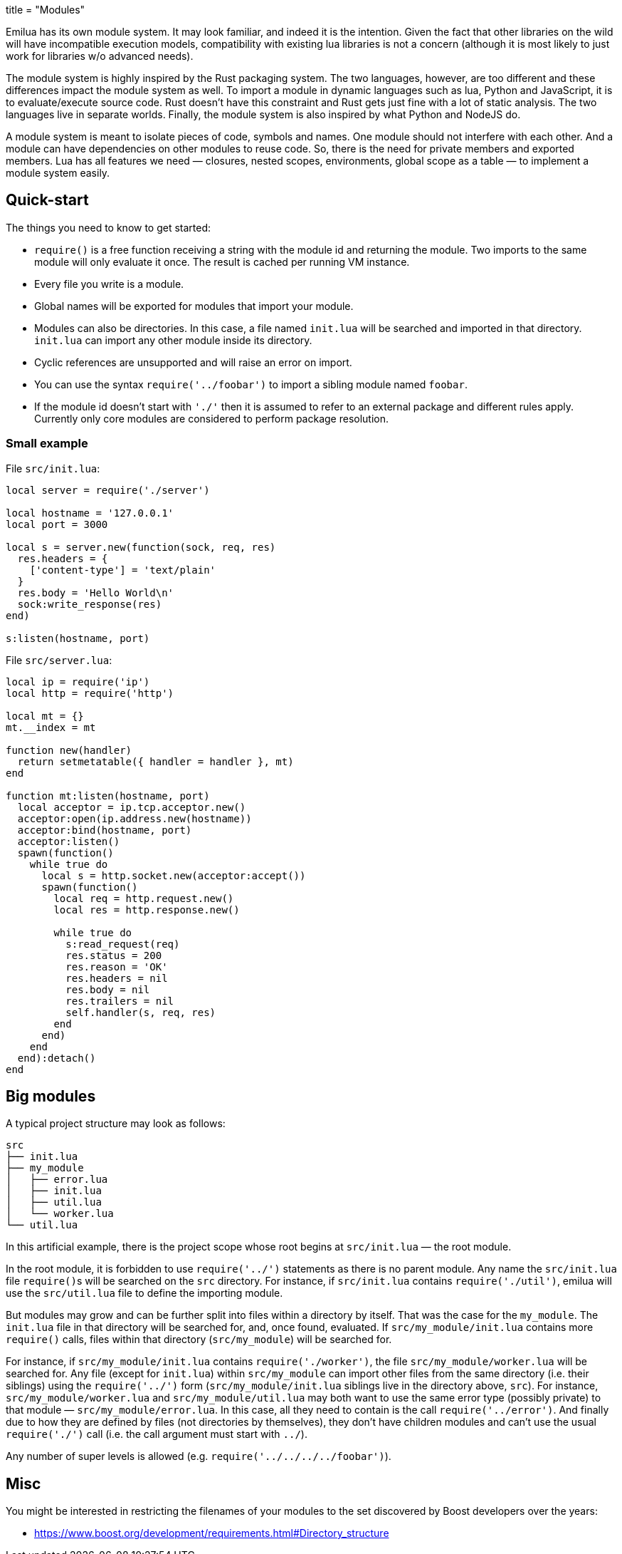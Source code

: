 +++
title = "Modules"
+++

Emilua has its own module system. It may look familiar, and indeed it is the
intention. Given the fact that other libraries on the wild will have
incompatible execution models, compatibility with existing lua libraries is not
a concern (although it is most likely to just work for libraries w/o advanced
needs).

The module system is highly inspired by the Rust packaging system. The two
languages, however, are too different and these differences impact the module
system as well. To import a module in dynamic languages such as lua, Python and
JavaScript, it is to evaluate/execute source code. Rust doesn't have this
constraint and Rust gets just fine with a lot of static analysis. The two
languages live in separate worlds. Finally, the module system is also inspired
by what Python and NodeJS do.

A module system is meant to isolate pieces of code, symbols and names. One
module should not interfere with each other. And a module can have dependencies
on other modules to reuse code. So, there is the need for private members and
exported members. Lua has all features we need — closures, nested scopes,
environments, global scope as a table — to implement a module system easily.

== Quick-start

The things you need to know to get started:

* `require()` is a free function receiving a string with the module id and
  returning the module. Two imports to the same module will only evaluate it
  once. The result is cached per running VM instance.
* Every file you write is a module.
* Global names will be exported for modules that import your module.
* Modules can also be directories. In this case, a file named `init.lua` will be
  searched and imported in that directory. `init.lua` can import any other
  module inside its directory.
* Cyclic references are unsupported and will raise an error on import.
* You can use the syntax `require('../foobar')` to import a sibling module named
  `foobar`.
* If the module id doesn't start with `'./'` then it is assumed to refer to an
  external package and different rules apply. Currently only core modules are
  considered to perform package resolution.

=== Small example

File `src/init.lua`:

[source,lua]
----
local server = require('./server')

local hostname = '127.0.0.1'
local port = 3000

local s = server.new(function(sock, req, res)
  res.headers = {
    ['content-type'] = 'text/plain'
  }
  res.body = 'Hello World\n'
  sock:write_response(res)
end)

s:listen(hostname, port)
----

File `src/server.lua`:

[source,lua]
----
local ip = require('ip')
local http = require('http')

local mt = {}
mt.__index = mt

function new(handler)
  return setmetatable({ handler = handler }, mt)
end

function mt:listen(hostname, port)
  local acceptor = ip.tcp.acceptor.new()
  acceptor:open(ip.address.new(hostname))
  acceptor:bind(hostname, port)
  acceptor:listen()
  spawn(function()
    while true do
      local s = http.socket.new(acceptor:accept())
      spawn(function()
        local req = http.request.new()
        local res = http.response.new()

        while true do
          s:read_request(req)
          res.status = 200
          res.reason = 'OK'
          res.headers = nil
          res.body = nil
          res.trailers = nil
          self.handler(s, req, res)
        end
      end)
    end
  end):detach()
end
----

== Big modules

A typical project structure may look as follows:

----
src
├── init.lua
├── my_module
│   ├── error.lua
│   ├── init.lua
│   ├── util.lua
│   └── worker.lua
└── util.lua
----

In this artificial example, there is the project scope whose root begins at
`src/init.lua` — the root module.

In the root module, it is forbidden to use `require('../')` statements as there
is no parent module. Any name the `src/init.lua` file ``require()``s will be
searched on the `src` directory. For instance, if `src/init.lua` contains
`require('./util')`, emilua will use the `src/util.lua` file to define the
importing module.

But modules may grow and can be further split into files within a directory by
itself. That was the case for the `my_module`. The `init.lua` file in that
directory will be searched for, and, once found, evaluated. If
`src/my_module/init.lua` contains more `require()` calls, files within that
directory (`src/my_module`) will be searched for.

For instance, if `src/my_module/init.lua` contains `require('./worker')`, the
file `src/my_module/worker.lua` will be searched for. Any file (except for
`init.lua`) within `src/my_module` can import other files from the same
directory (i.e. their siblings) using the `require('../')` form
(`src/my_module/init.lua` siblings live in the directory above, `src`). For
instance, `src/my_module/worker.lua` and `src/my_module/util.lua` may both want
to use the same error type (possibly private) to that module —
`src/my_module/error.lua`. In this case, all they need to contain is the call
`require('../error')`. And finally due to how they are defined by files (not
directories by themselves), they don't have children modules and can't use the
usual `require('./')` call (i.e. the call argument must start with `../`).

Any number of super levels is allowed (e.g. `require('../../../../foobar')`).

== Misc

You might be interested in restricting the filenames of your modules to the set
discovered by Boost developers over the years:

* https://www.boost.org/development/requirements.html#Directory_structure
